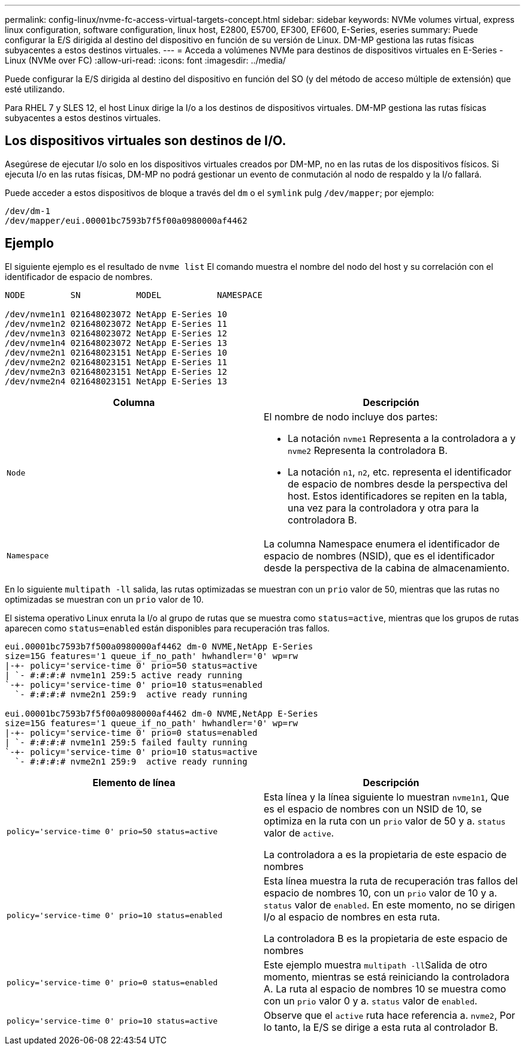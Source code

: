 ---
permalink: config-linux/nvme-fc-access-virtual-targets-concept.html 
sidebar: sidebar 
keywords: NVMe volumes virtual, express linux configuration, software configuration, linux host, E2800, E5700, EF300, EF600, E-Series, eseries 
summary: Puede configurar la E/S dirigida al destino del dispositivo en función de su versión de Linux. DM-MP gestiona las rutas físicas subyacentes a estos destinos virtuales. 
---
= Acceda a volúmenes NVMe para destinos de dispositivos virtuales en E-Series - Linux (NVMe over FC)
:allow-uri-read: 
:icons: font
:imagesdir: ../media/


[role="lead"]
Puede configurar la E/S dirigida al destino del dispositivo en función del SO (y del método de acceso múltiple de extensión) que esté utilizando.

Para RHEL 7 y SLES 12, el host Linux dirige la I/o a los destinos de dispositivos virtuales. DM-MP gestiona las rutas físicas subyacentes a estos destinos virtuales.



== Los dispositivos virtuales son destinos de I/O.

Asegúrese de ejecutar I/o solo en los dispositivos virtuales creados por DM-MP, no en las rutas de los dispositivos físicos. Si ejecuta I/o en las rutas físicas, DM-MP no podrá gestionar un evento de conmutación al nodo de respaldo y la I/o fallará.

Puede acceder a estos dispositivos de bloque a través del `dm` o el `symlink` pulg `/dev/mapper`; por ejemplo:

[listing]
----
/dev/dm-1
/dev/mapper/eui.00001bc7593b7f5f00a0980000af4462
----


== Ejemplo

El siguiente ejemplo es el resultado de `nvme list` El comando muestra el nombre del nodo del host y su correlación con el identificador de espacio de nombres.

[listing]
----

NODE         SN           MODEL           NAMESPACE

/dev/nvme1n1 021648023072 NetApp E-Series 10
/dev/nvme1n2 021648023072 NetApp E-Series 11
/dev/nvme1n3 021648023072 NetApp E-Series 12
/dev/nvme1n4 021648023072 NetApp E-Series 13
/dev/nvme2n1 021648023151 NetApp E-Series 10
/dev/nvme2n2 021648023151 NetApp E-Series 11
/dev/nvme2n3 021648023151 NetApp E-Series 12
/dev/nvme2n4 021648023151 NetApp E-Series 13
----
|===
| Columna | Descripción 


 a| 
`Node`
 a| 
El nombre de nodo incluye dos partes:

* La notación `nvme1` Representa a la controladora a y `nvme2` Representa la controladora B.
* La notación `n1`, `n2`, etc. representa el identificador de espacio de nombres desde la perspectiva del host. Estos identificadores se repiten en la tabla, una vez para la controladora y otra para la controladora B.




 a| 
`Namespace`
 a| 
La columna Namespace enumera el identificador de espacio de nombres (NSID), que es el identificador desde la perspectiva de la cabina de almacenamiento.

|===
En lo siguiente `multipath -ll` salida, las rutas optimizadas se muestran con un `prio` valor de 50, mientras que las rutas no optimizadas se muestran con un `prio` valor de 10.

El sistema operativo Linux enruta la I/o al grupo de rutas que se muestra como `status=active`, mientras que los grupos de rutas aparecen como `status=enabled` están disponibles para recuperación tras fallos.

[listing]
----
eui.00001bc7593b7f500a0980000af4462 dm-0 NVME,NetApp E-Series
size=15G features='1 queue_if_no_path' hwhandler='0' wp=rw
|-+- policy='service-time 0' prio=50 status=active
| `- #:#:#:# nvme1n1 259:5 active ready running
`-+- policy='service-time 0' prio=10 status=enabled
  `- #:#:#:# nvme2n1 259:9  active ready running

eui.00001bc7593b7f5f00a0980000af4462 dm-0 NVME,NetApp E-Series
size=15G features='1 queue_if_no_path' hwhandler='0' wp=rw
|-+- policy='service-time 0' prio=0 status=enabled
| `- #:#:#:# nvme1n1 259:5 failed faulty running
`-+- policy='service-time 0' prio=10 status=active
  `- #:#:#:# nvme2n1 259:9  active ready running
----
|===
| Elemento de línea | Descripción 


 a| 
`policy='service-time 0' prio=50 status=active`
 a| 
Esta línea y la línea siguiente lo muestran `nvme1n1`, Que es el espacio de nombres con un NSID de 10, se optimiza en la ruta con un `prio` valor de 50 y a. `status` valor de `active`.

La controladora a es la propietaria de este espacio de nombres



 a| 
`policy='service-time 0' prio=10 status=enabled`
 a| 
Esta línea muestra la ruta de recuperación tras fallos del espacio de nombres 10, con un `prio` valor de 10 y a. `status` valor de `enabled`. En este momento, no se dirigen I/o al espacio de nombres en esta ruta.

La controladora B es la propietaria de este espacio de nombres



 a| 
`policy='service-time 0' prio=0 status=enabled`
 a| 
Este ejemplo muestra ``multipath -ll``Salida de otro momento, mientras se está reiniciando la controladora A. La ruta al espacio de nombres 10 se muestra como con un `prio` valor 0 y a. `status` valor de `enabled`.



 a| 
`policy='service-time 0' prio=10 status=active`
 a| 
Observe que el `active` ruta hace referencia a. `nvme2`, Por lo tanto, la E/S se dirige a esta ruta al controlador B.

|===